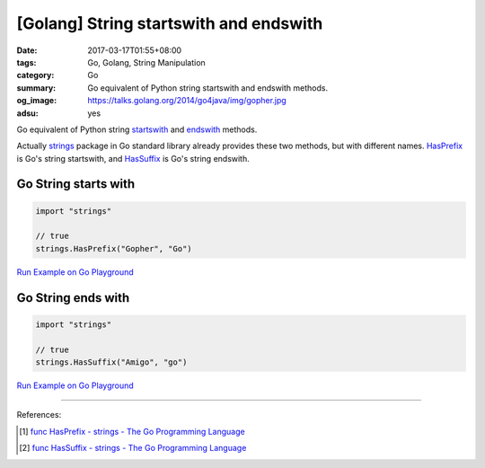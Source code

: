 [Golang] String startswith and endswith
#######################################

:date: 2017-03-17T01:55+08:00
:tags: Go, Golang, String Manipulation
:category: Go
:summary: Go equivalent of Python string startswith and endswith methods.
:og_image: https://talks.golang.org/2014/go4java/img/gopher.jpg
:adsu: yes

Go equivalent of Python string startswith_ and endswith_ methods.

Actually strings_ package in Go standard library already provides these two
methods, but with different names. HasPrefix_ is Go's string startswith, and
HasSuffix_ is Go's string endswith.

Go String starts with
+++++++++++++++++++++

.. code-block:: go

  import "strings"

  // true
  strings.HasPrefix("Gopher", "Go")

`Run Example on Go Playground <https://play.golang.org/p/46wlxCiDVG>`__

.. adsu:: 2

Go String ends with
+++++++++++++++++++

.. code-block:: go

  import "strings"

  // true
  strings.HasSuffix("Amigo", "go")

`Run Example on Go Playground <https://play.golang.org/p/tae9j8T5MC>`__

----

References:

.. [1] `func HasPrefix - strings - The Go Programming Language <https://golang.org/pkg/strings/#HasPrefix>`_
.. [2] `func HasSuffix - strings - The Go Programming Language <https://golang.org/pkg/strings/#HasSuffix>`_

.. _startswith: https://www.tutorialspoint.com/python/string_startswith.htm
.. _endswith: https://www.tutorialspoint.com/python/string_endswith.htm
.. _strings: https://golang.org/pkg/strings/
.. _HasPrefix: https://golang.org/pkg/strings/#HasPrefix
.. _HasSuffix: https://golang.org/pkg/strings/#HasSuffix
